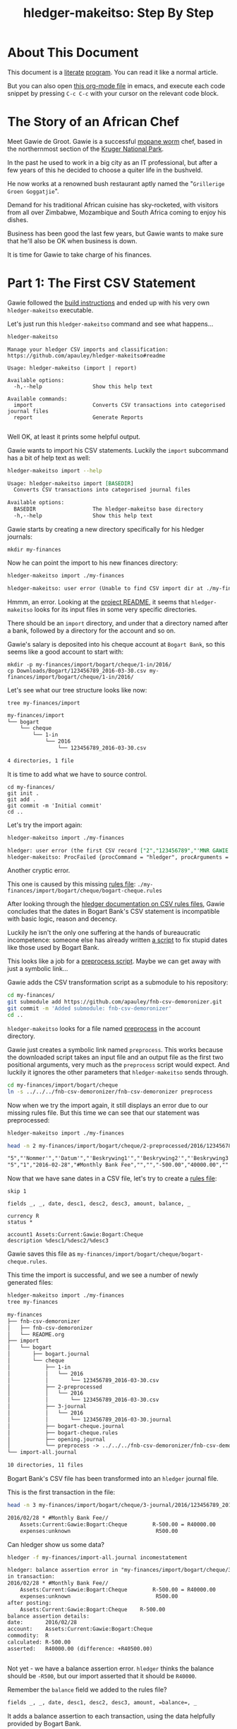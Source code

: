 #+STARTUP: showall
#+TITLE: hledger-makeitso: Step By Step
#+PROPERTY: header-args:sh :prologue exec 2>&1 :epilogue echo :

* About This Document

This document is a [[https://www.offerzen.com/blog/literate-programming-empower-your-writing-with-emacs-org-mode][literate]] [[https://orgmode.org/worg/org-contrib/babel/intro.html][program]].
You can read it like a normal article.

But you can also open [[file:README.org][this org-mode file]] in emacs,
and execute each code snippet by pressing =C-c C-c= with your cursor on the relevant code block.

* The Story of an African Chef

Meet Gawie de Groot. Gawie is a successful [[https://en.wikipedia.org/wiki/Gonimbrasia_belina#As_food][mopane worm]] chef, based in the northernmost section of the [[https://en.wikipedia.org/wiki/Kruger_National_Park][Kruger National Park]].

In the past he used to work in a big city as an IT professional, but after a few years of this he decided to choose a quiter life
in the bushveld.

He now works at a renowned bush restaurant aptly named the "=Grillerige Groen Goggatjie=".

Demand for his traditional African cuisine has sky-rocketed, with visitors from all over Zimbabwe, Mozambique and South Africa
coming to enjoy his dishes.

Business has been good the last few years, but Gawie wants to make sure that he'll also be OK when business is down.

It is time for Gawie to take charge of his finances.

* Part 1: The First CSV Statement

Gawie followed the [[https://github.com/apauley/hledger-makeitso#build-instructions][build instructions]] and ended up with his very own =hledger-makeitso= executable.

Let's just run this =hledger-makeitso= command and see what happens...

#+NAME: hm-noargs
#+BEGIN_SRC sh :results output :exports both
hledger-makeitso
#+END_SRC

#+RESULTS: hm-noargs
#+begin_example
Manage your hledger CSV imports and classification: https://github.com/apauley/hledger-makeitso#readme

Usage: hledger-makeitso (import | report)

Available options:
  -h,--help                Show this help text

Available commands:
  import                   Converts CSV transactions into categorised journal files
  report                   Generate Reports

#+end_example

Well OK, at least it prints some helpful output.

Gawie wants to import his CSV statements. Luckily the =import= subcommand has a bit of help text as well:

#+NAME: hm-import-help
#+BEGIN_SRC sh :results org :exports both
hledger-makeitso import --help
#+END_SRC

#+RESULTS: hm-import-help
#+BEGIN_SRC org
Usage: hledger-makeitso import [BASEDIR]
  Converts CSV transactions into categorised journal files

Available options:
  BASEDIR                  The hledger-makeitso base directory
  -h,--help                Show this help text

#+END_SRC


Gawie starts by creating a new directory specifically for his hledger journals:

#+NAME: rm-fin-dir
#+BEGIN_SRC shell :results none :exports results
rm -rf my-finances
#+END_SRC

#+NAME: new-fin-dir
#+BEGIN_SRC shell :results none :exports both
mkdir my-finances
#+END_SRC

Now he can point the import to his new finances directory:
#+NAME: import1
#+BEGIN_SRC sh :results org :exports both
hledger-makeitso import ./my-finances
#+END_SRC

#+RESULTS: import1
#+BEGIN_SRC org
hledger-makeitso: user error (Unable to find CSV import dir at ./my-finances/import)

#+END_SRC

Hmmm, an error.
Looking at the [[https://github.com/apauley/hledger-makeitso#readme][project README]], it seems that =hledger-makeitso= looks for its input files in some very specific directories.

There should be an =import= directory, and under that a directory named after a bank, followed by a directory for the account and so on.

Gawie's salary is deposited into his cheque account at =Bogart Bank=, so this seems like a good account to start with:

#+NAME: first-input-file
#+BEGIN_SRC shell :results none :exports both
mkdir -p my-finances/import/bogart/cheque/1-in/2016/
cp Downloads/Bogart/123456789_2016-03-30.csv my-finances/import/bogart/cheque/1-in/2016/
#+END_SRC

Let's see what our tree structure looks like now:
#+NAME: tree-after-1st-file
#+BEGIN_SRC shell :results org :exports both
tree my-finances/import
#+END_SRC

#+RESULTS: tree-after-1st-file
#+BEGIN_SRC org
my-finances/import
└── bogart
    └── cheque
        └── 1-in
            └── 2016
                └── 123456789_2016-03-30.csv

4 directories, 1 file
#+END_SRC

It is time to add what we have to source control.

#+NAME: git-init
#+BEGIN_SRC shell :results none :exports both
cd my-finances/
git init .
git add .
git commit -m 'Initial commit'
cd ..
#+END_SRC

Let's try the import again:
#+NAME: import2
#+BEGIN_SRC sh :results org :exports both
hledger-makeitso import ./my-finances
#+END_SRC

#+RESULTS: import2
#+BEGIN_SRC org
hledger: user error (the first CSV record ["2","123456789","'MNR GAWIE DE GROOT'","'BOGART TJEKREKENING'"] has 4 fields but ["3","","'Staat'"] has 3)
hledger-makeitso: ProcFailed {procCommand = "hledger", procArguments = ["print","--rules-file","./my-finances/import/bogart/cheque/bogart-cheque.rules","--file","./my-finances/import/bogart/cheque/1-in/2016/123456789_2016-03-30.csv","--output-file","./my-finances/import/bogart/cheque/3-journal/2016/123456789_2016-03-30.journal"], procExitCode = ExitFailure 1}

#+END_SRC

Another cryptic error.

This one is caused by this missing [[http://hledger.org/csv.html][rules file]]:
=./my-finances/import/bogart/cheque/bogart-cheque.rules=

After looking through the [[http://hledger.org/csv.html][hledger documentation on CSV rules files]],
Gawie concludes that the dates in Bogart Bank's CSV statement is incompatible with basic logic, reason and decency.

Luckily he isn't the only one suffering at the hands of bureaucratic incompetence: someone else has already written [[https://github.com/apauley/fnb-csv-demoronizer][a script]] to
fix stupid dates like those used by Bogart Bank.

This looks like a job for a [[https://github.com/apauley/hledger-makeitso#the-preprocess-script][preprocess script]].
Maybe we can get away with just a symbolic link...

Gawie adds the CSV transformation script as a submodule to his repository:

#+NAME: git-submodule-demoronizer
#+BEGIN_SRC sh :results none :exports both
cd my-finances/
git submodule add https://github.com/apauley/fnb-csv-demoronizer.git
git commit -m 'Added submodule: fnb-csv-demoronizer'
cd ..
#+END_SRC

=hledger-makeitso= looks for a file named [[https://github.com/apauley/hledger-makeitso#the-preprocess-script][preprocess]] in the account directory.

Gawie just creates a symbolic link named =preprocess=.
This works because the downloaded script takes an input file and an output file as the first two positional arguments,
very much as the =preprocess= script would expect.
And luckily it ignores the other parameters that =hledger-makeitso= sends through.

#+NAME: symlink-demoronizer
#+BEGIN_SRC sh :results none :exports both
cd my-finances/import/bogart/cheque
ln -s ../../../fnb-csv-demoronizer/fnb-csv-demoronizer preprocess
#+END_SRC

Now when we try the import again, it still displays an error due to our missing rules file.
But this time we can see that our statement was preprocessed:
#+NAME: import3
#+BEGIN_SRC sh :results none :exports both
hledger-makeitso import ./my-finances
#+END_SRC

#+NAME: head-preprocess
#+BEGIN_SRC sh :results org :exports both
head -n 2 my-finances/import/bogart/cheque/2-preprocessed/2016/123456789_2016-03-30.csv
#+END_SRC

#+RESULTS: head-preprocess
#+BEGIN_SRC org
"5","'Nommer'","'Datum'","'Beskrywing1'","'Beskrywing2'","'Beskrywing3'","'Bedrag'","'Saldo'","'Opgeloopte Koste'"
"5","1","2016-02-28","#Monthly Bank Fee","","","-500.00","40000.00",""

#+END_SRC

#+NAME: git-checkpoint-preprocess
#+BEGIN_SRC sh :results none :exports results
cd my-finances/
git add .
git commit -m 'The preprocessed CSV now has dates we can work with!'
cd ..
#+END_SRC

Now that we have sane dates in a CSV file, let's try to create a [[http://hledger.org/manual.html#csv-rules][rules file]]:
#+NAME: bogart-cheque-rules-file
#+BEGIN_SRC hledger :tangle my-finances/import/bogart/cheque/bogart-cheque.rules
skip 1

fields _, _, date, desc1, desc2, desc3, amount, balance, _

currency R
status *

account1 Assets:Current:Gawie:Bogart:Cheque
description %desc1/%desc2/%desc3
#+END_SRC

Gawie saves this file as =my-finances/import/bogart/cheque/bogart-cheque.rules=.

#+NAME: tangle-rules
#+BEGIN_SRC emacs-lisp :results none :exports results
; Narrator: this just tells emacs to write out the rules file. Carry on.
(org-babel-tangle-file (buffer-file-name))
#+END_SRC

#+NAME: git-checkpoint-rules
#+BEGIN_SRC sh :results none :exports results
cd my-finances/
git add .
git commit -m 'A CSV rules file'
cd ..
#+END_SRC

This time the import is successful, and we see a number of newly generated files:
#+NAME: import4
#+BEGIN_SRC sh :results org :exports both
hledger-makeitso import ./my-finances
tree my-finances
#+END_SRC

#+RESULTS: import4
#+BEGIN_SRC org
my-finances
├── fnb-csv-demoronizer
│   ├── fnb-csv-demoronizer
│   └── README.org
├── import
│   └── bogart
│       ├── bogart.journal
│       └── cheque
│           ├── 1-in
│           │   └── 2016
│           │       └── 123456789_2016-03-30.csv
│           ├── 2-preprocessed
│           │   └── 2016
│           │       └── 123456789_2016-03-30.csv
│           ├── 3-journal
│           │   └── 2016
│           │       └── 123456789_2016-03-30.journal
│           ├── bogart-cheque.journal
│           ├── bogart-cheque.rules
│           ├── opening.journal
│           └── preprocess -> ../../../fnb-csv-demoronizer/fnb-csv-demoronizer
└── import-all.journal

10 directories, 11 files

#+END_SRC

Bogart Bank's CSV file has been transformed into an =hledger= journal file.

This is the first transaction in the file:
#+NAME: head-1st-journal
#+BEGIN_SRC sh :results org :exports both
head -n 3 my-finances/import/bogart/cheque/3-journal/2016/123456789_2016-03-30.journal
#+END_SRC

#+RESULTS: head-1st-journal
#+BEGIN_SRC org
2016/02/28 * #Monthly Bank Fee//
    Assets:Current:Gawie:Bogart:Cheque        R-500.00 = R40000.00
    expenses:unknown                           R500.00

#+END_SRC

#+NAME: git-checkpoint-1st-journal
#+BEGIN_SRC sh :results none :exports results
cd my-finances/
git add .
git commit -m 'My first imported journal'
cd ..
#+END_SRC

Can hledger show us some data?

#+NAME: hledger-err-balance
#+BEGIN_SRC sh :results org :exports both
hledger -f my-finances/import-all.journal incomestatement
#+END_SRC

#+RESULTS: hledger-err-balance
#+BEGIN_SRC org
hledger: balance assertion error in "my-finances/import/bogart/cheque/3-journal/2016/123456789_2016-03-30.journal" (line 2, column 56):
in transaction:
2016/02/28 * #Monthly Bank Fee//
    Assets:Current:Gawie:Bogart:Cheque        R-500.00 = R40000.00
    expenses:unknown                           R500.00
after posting:
    Assets:Current:Gawie:Bogart:Cheque    R-500.00
balance assertion details:
date:       2016/02/28
account:    Assets:Current:Gawie:Bogart:Cheque
commodity:  R
calculated: R-500.00
asserted:   R40000.00 (difference: +R40500.00)


#+END_SRC

Not yet - we have a balance assertion error.
=hledger= thinks the balance should be =-R500=, but our import asserted that it should be =R40000=.

Remember the =balance= field we added to the rules file?
#+NAME: balance-field-rules-file
#+BEGIN_SRC org
fields _, _, date, desc1, desc2, desc3, amount, =balance=, _
#+END_SRC

It adds a balance assertion to each transaction, using the data helpfully provided by Bogart Bank.

Clearly the cheque account has a pre-existing balance of =R40500=.
To make =hledger= happy, we need to tell it what the opening balance for this account is:

#+NAME: bogart-cheque-opening-balance
#+BEGIN_SRC hledger :tangle my-finances/import/bogart/cheque/opening.journal
2016-02-27 Cheque Account Opening Balance
    Assets:Current:Gawie:Bogart:Cheque              R40500
    Equity:Opening Balances:Gawie:Bogart:Cheque
#+END_SRC


#+NAME: hledger-incomestatement
#+BEGIN_SRC sh :results org :exports both
hledger -f my-finances/import-all.journal incomestatement
#+END_SRC

#+RESULTS: hledger-incomestatement
#+BEGIN_SRC org
Income Statement

Revenues:
          R-37256.28  income:unknown
--------------------
          R-37256.28

Expenses:
           R36500.00  expenses:unknown
--------------------
           R36500.00

Total:
--------------------
            R-756.28


#+END_SRC

* Part 2: Adding More Statements

To Be Continued...
